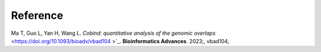 Reference
===========
Ma T, Guo L, Yan H, Wang L. `Cobind: quantitative analysis of the genomic overlaps` <https://doi.org/10.1093/bioadv/vbad104
>`_. **Bioinformatics Advances**. 2023;, vbad104, 
